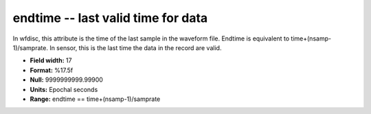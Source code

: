 .. _Trace4.0-endtime_attributes:

**endtime** -- last valid time for data
---------------------------------------

In wfdisc, this attribute
is the time of the last sample in the waveform file.
Endtime is equivalent to time+(nsamp-1)/samprate. In
sensor, this is the last time the data in the record are
valid.

* **Field width:** 17
* **Format:** %17.5f
* **Null:** 9999999999.99900
* **Units:** Epochal seconds
* **Range:** endtime == time+(nsamp-1)/samprate
